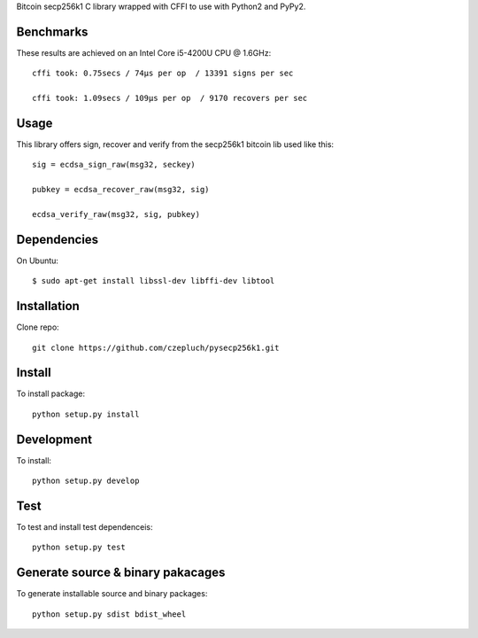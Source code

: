 Bitcoin secp256k1 C library wrapped with CFFI to use with Python2 and PyPy2.

Benchmarks
----------
These results are achieved on an Intel Core i5-4200U CPU @ 1.6GHz::

    cffi took: 0.75secs / 74μs per op  / 13391 signs per sec

    cffi took: 1.09secs / 109μs per op  / 9170 recovers per sec

Usage
-----
This library offers sign, recover and verify from the secp256k1 bitcoin lib used like this::

    sig = ecdsa_sign_raw(msg32, seckey)

    pubkey = ecdsa_recover_raw(msg32, sig)

    ecdsa_verify_raw(msg32, sig, pubkey)

Dependencies
------------
On Ubuntu::

    $ sudo apt-get install libssl-dev libffi-dev libtool


Installation
------------
Clone repo::

    git clone https://github.com/czepluch/pysecp256k1.git


Install
-------

To install package::

    python setup.py install


Development
-----------

To install::

    python setup.py develop


Test
----

To test and install test dependenceis::

    python setup.py test


Generate source & binary pakacages
----------------------------------

To generate installable source and binary packages::

    python setup.py sdist bdist_wheel
